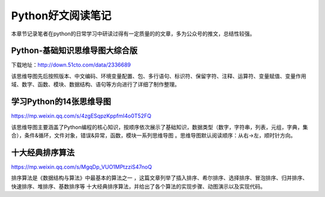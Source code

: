 Python好文阅读笔记
==================

本章节记录笔者在python的日常学习中研读过得有一定质量的的文章，多为公众号的推文，总结性较强。

Python-基础知识思维导图大综合版
-------------------------------

下载地址：http://down.51cto.com/data/2336689

该思维导图先后按照版本、中文编码、环境变量配置、包、多行语句、标识符、保留字符、注释、运算符、变量赋值、变量作用域、数字、函数、模块、数据结构、语句等方向进行了详细了制作整理。

学习Python的14张思维导图
------------------------

https://mp.weixin.qq.com/s/4zgESqpzKppfmI4o0T52FQ

该思维导图主要涵盖了Python编程的核心知识，按顺序依次展示了基础知识，数据类型（数字，字符串，列表，元组，字典，集合），条件&循环，文件对象，错误&异常，函数，模块一系列思维导图
。思维导图默认阅读顺序：从右→左，顺时针方向。

十大经典排序算法
----------------

https://mp.weixin.qq.com/s/MgqDp_VUO1MPtzziS47noQ

排序算法是《数据结构与算法》中最基本的算法之一
，这篇文章列举了插入排序、希尔排序、选择排序、冒泡排序、归并排序、快速排序、堆排序、基数排序等
十大经典排序算法，并给出了各个算法的实现步骤、动图演示以及实现代码。
